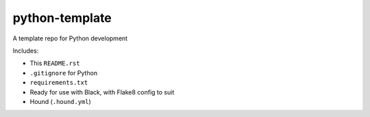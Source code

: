 python-template
===============

A template repo for Python development

Includes: 

- This ``README.rst``
- ``.gitignore`` for Python
- ``requirements.txt``
- Ready for use with Black, with Flake8 config to suit
- Hound (``.hound.yml``)
